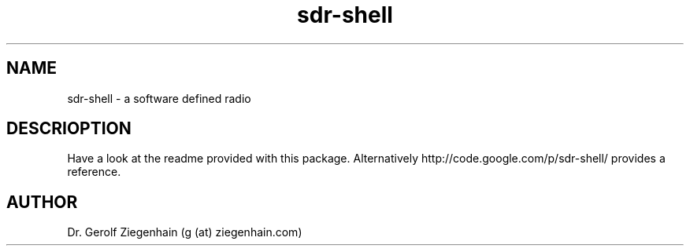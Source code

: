 .TH sdr-shell "September 2, 2011" "Version 4.156" "USER COMMANDS"
.SH NAME
sdr-shell - a software defined radio
.SH DESCRIOPTION
Have a look at the readme provided with this package.
Alternatively http://code.google.com/p/sdr-shell/ provides a reference.
.SH AUTHOR
Dr. Gerolf Ziegenhain (g (at) ziegenhain.com)
